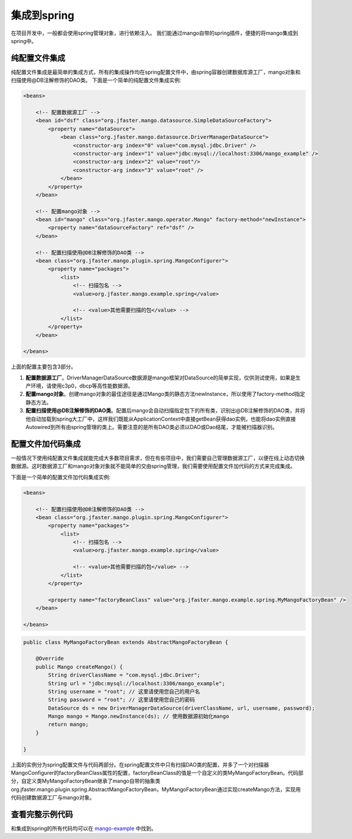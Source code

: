 集成到spring
============

在项目开发中，一般都会使用spring管理对象，进行依赖注入。
我们能通过mango自带的spring插件，便捷的将mango集成到spring中。

纯配置文件集成
______________

纯配置文件集成是最简单的集成方式，所有的集成操作均在spring配置文件中，由spring容器创建数据库源工厂，mango对象和扫描使用@DB注解修饰的DAO类。
下面是一个简单的纯配置文件集成实例:

.. code-block:: xml

	<beans>

	    <!-- 配置数据源工厂 -->
	    <bean id="dsf" class="org.jfaster.mango.datasource.SimpleDataSourceFactory">
	        <property name="dataSource">
	            <bean class="org.jfaster.mango.datasource.DriverManagerDataSource">
	                <constructor-arg index="0" value="com.mysql.jdbc.Driver" />
	                <constructor-arg index="1" value="jdbc:mysql://localhost:3306/mango_example" />
	                <constructor-arg index="2" value="root"/>
	                <constructor-arg index="3" value="root" />
	            </bean>
	        </property>
	    </bean>

	    <!-- 配置mango对象 -->
	    <bean id="mango" class="org.jfaster.mango.operator.Mango" factory-method="newInstance">
	        <property name="dataSourceFactory" ref="dsf" />
	    </bean>

	    <!-- 配置扫描使用@DB注解修饰的DAO类 -->
	    <bean class="org.jfaster.mango.plugin.spring.MangoConfigurer">
	        <property name="packages">
	            <list>
	                <!-- 扫描包名 -->
	                <value>org.jfaster.mango.example.spring</value>

	                <!-- <value>其他需要扫描的包</value> -->
	            </list>
	        </property>
	    </bean>

	</beans>

上面的配置主要包含3部分。

1. **配置数据源工厂**。DriverManagerDataSource数据源是mango框架对DataSource的简单实现，仅供测试使用，如果是生产环境，请使用c3p0，dbcp等高性能数据源。
2. **配置mango对象**。创建mango对象的最佳途径是通过Mango类的静态方法newInstance，所以使用了factory-method指定静态方法。
3. **配置扫描使用@DB注解修饰的DAO类**。配置后mango会自动扫描指定包下的所有类，识别出@DB注解修饰的DAO类，并将他自动加载到spring大工厂中，这样我们既能从ApplicationContext中直接getBean获得dao实例，也能将dao实例直接Autowired到所有由spring管理的类上。需要注意的是所有DAO类必须以DAO或Dao结尾，才能被扫描器识别。
   

配置文件加代码集成
__________________

一般情况下使用纯配置文件集成就能完成大多数项目需求，但在有些项目中，我们需要自己管理数据源工厂，以便在线上动态切换数据源。这时数据源工厂和mango对象对象就不能简单的交由spring管理，我们需要使用配置文件加代码的方式来完成集成。

下面是一个简单的配置文件加代码集成实例:

.. code-block:: xml

    <beans>

        <!-- 配置扫描使用@DB注解修饰的DAO类 -->
        <bean class="org.jfaster.mango.plugin.spring.MangoConfigurer">
            <property name="packages">
                <list>
                    <!-- 扫描包名 -->
                    <value>org.jfaster.mango.example.spring</value>

                    <!-- <value>其他需要扫描的包</value> -->
                </list>
            </property>

            <property name="factoryBeanClass" value="org.jfaster.mango.example.spring.MyMangoFactoryBean" />
        </bean>

    </beans>

.. code-block:: java

	public class MyMangoFactoryBean extends AbstractMangoFactoryBean {

	    @Override
	    public Mango createMango() {
	        String driverClassName = "com.mysql.jdbc.Driver";
	        String url = "jdbc:mysql://localhost:3306/mango_example";
	        String username = "root"; // 这里请使用您自己的用户名
	        String password = "root"; // 这里请使用您自己的密码
	        DataSource ds = new DriverManagerDataSource(driverClassName, url, username, password);
	        Mango mango = Mango.newInstance(ds); // 使用数据源初始化mango
	        return mango;
	    }

	}    

上面的实例分为spring配置文件与代码两部分。在spring配置文件中只有扫描DAO类的配置，并多了一个对扫描器MangoConfigurer的factoryBeanClass属性的配置，factoryBeanClass的值是一个自定义的类MyMangoFactoryBean。代码部分，自定义类MyMangoFactoryBean继承了mango自带的抽象类org.jfaster.mango.plugin.spring.AbstractMangoFactoryBean，MyMangoFactoryBean通过实现createMango方法，实现用代码创建数据源工厂与mango对象。


查看完整示例代码
________________

和集成到spring的所有代码均可以在 `mango-example <https://github.com/jfaster/mango-example/tree/master/src/main/java/org/jfaster/mango/example/spring>`_ 中找到。











